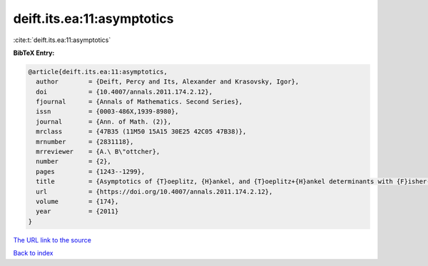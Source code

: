deift.its.ea:11:asymptotics
===========================

:cite:t:`deift.its.ea:11:asymptotics`

**BibTeX Entry:**

.. code-block:: bibtex

   @article{deift.its.ea:11:asymptotics,
     author        = {Deift, Percy and Its, Alexander and Krasovsky, Igor},
     doi           = {10.4007/annals.2011.174.2.12},
     fjournal      = {Annals of Mathematics. Second Series},
     issn          = {0003-486X,1939-8980},
     journal       = {Ann. of Math. (2)},
     mrclass       = {47B35 (11M50 15A15 30E25 42C05 47B38)},
     mrnumber      = {2831118},
     mrreviewer    = {A.\ B\"ottcher},
     number        = {2},
     pages         = {1243--1299},
     title         = {Asymptotics of {T}oeplitz, {H}ankel, and {T}oeplitz+{H}ankel determinants with {F}isher-{H}artwig singularities},
     url           = {https://doi.org/10.4007/annals.2011.174.2.12},
     volume        = {174},
     year          = {2011}
   }

`The URL link to the source <https://doi.org/10.4007/annals.2011.174.2.12>`__


`Back to index <../By-Cite-Keys.html>`__
